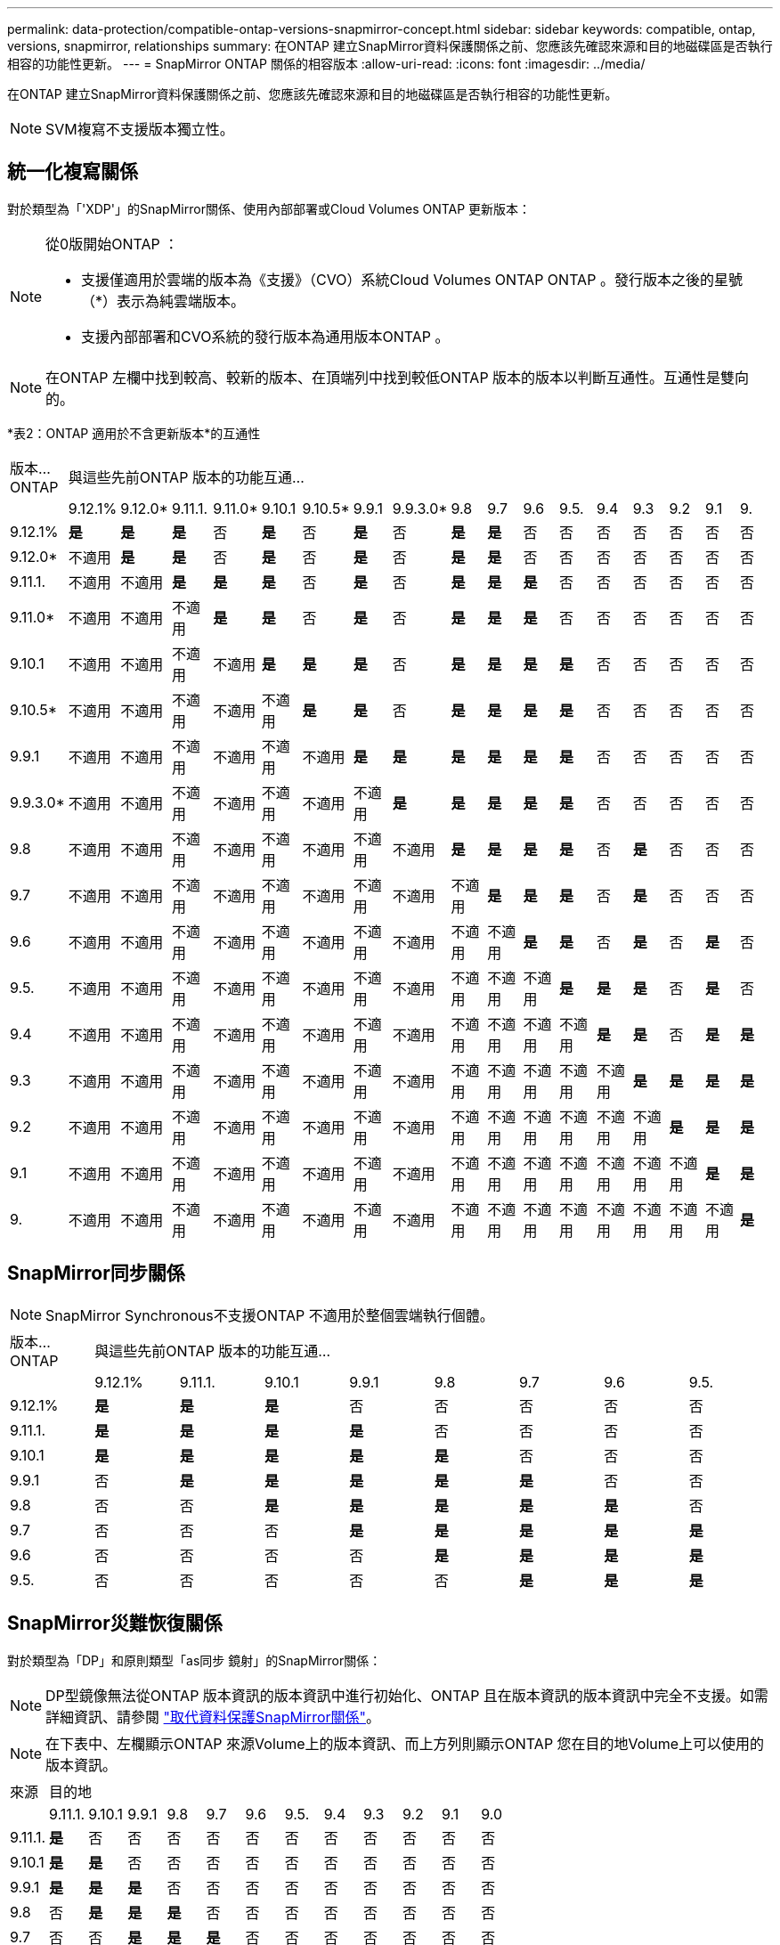 ---
permalink: data-protection/compatible-ontap-versions-snapmirror-concept.html 
sidebar: sidebar 
keywords: compatible, ontap, versions, snapmirror, relationships 
summary: 在ONTAP 建立SnapMirror資料保護關係之前、您應該先確認來源和目的地磁碟區是否執行相容的功能性更新。 
---
= SnapMirror ONTAP 關係的相容版本
:allow-uri-read: 
:icons: font
:imagesdir: ../media/


[role="lead"]
在ONTAP 建立SnapMirror資料保護關係之前、您應該先確認來源和目的地磁碟區是否執行相容的功能性更新。

[NOTE]
====
SVM複寫不支援版本獨立性。

====


== 統一化複寫關係

對於類型為「'XDP'」的SnapMirror關係、使用內部部署或Cloud Volumes ONTAP 更新版本：

[NOTE]
====
從0版開始ONTAP ：

* 支援僅適用於雲端的版本為《支援》（CVO）系統Cloud Volumes ONTAP ONTAP 。發行版本之後的星號（*）表示為純雲端版本。
* 支援內部部署和CVO系統的發行版本為通用版本ONTAP 。


====
[NOTE]
====
在ONTAP 左欄中找到較高、較新的版本、在頂端列中找到較低ONTAP 版本的版本以判斷互通性。互通性是雙向的。

====
*表2：ONTAP 適用於不含更新版本*的互通性

|===


| 版本…ONTAP 17+| 與這些先前ONTAP 版本的功能互通… 


|  | 9.12.1% | 9.12.0* | 9.11.1. | 9.11.0* | 9.10.1 | 9.10.5* | 9.9.1 | 9.9.3.0* | 9.8 | 9.7 | 9.6 | 9.5. | 9.4 | 9.3 | 9.2 | 9.1 | 9. 


| 9.12.1% | *是* | *是* | *是* | 否 | *是* | 否 | *是* | 否 | *是* | *是* | 否 | 否 | 否 | 否 | 否 | 否 | 否 


| 9.12.0* | 不適用 | *是* | *是* | 否 | *是* | 否 | *是* | 否 | *是* | *是* | 否 | 否 | 否 | 否 | 否 | 否 | 否 


| 9.11.1. | 不適用 | 不適用 | *是* | *是* | *是* | 否 | *是* | 否 | *是* | *是* | *是* | 否 | 否 | 否 | 否 | 否 | 否 


| 9.11.0* | 不適用 | 不適用 | 不適用 | *是* | *是* | 否 | *是* | 否 | *是* | *是* | *是* | 否 | 否 | 否 | 否 | 否 | 否 


| 9.10.1 | 不適用 | 不適用 | 不適用 | 不適用 | *是* | *是* | *是* | 否 | *是* | *是* | *是* | *是* | 否 | 否 | 否 | 否 | 否 


| 9.10.5* | 不適用 | 不適用 | 不適用 | 不適用 | 不適用 | *是* | *是* | 否 | *是* | *是* | *是* | *是* | 否 | 否 | 否 | 否 | 否 


| 9.9.1 | 不適用 | 不適用 | 不適用 | 不適用 | 不適用 | 不適用 | *是* | *是* | *是* | *是* | *是* | *是* | 否 | 否 | 否 | 否 | 否 


| 9.9.3.0* | 不適用 | 不適用 | 不適用 | 不適用 | 不適用 | 不適用 | 不適用 | *是* | *是* | *是* | *是* | *是* | 否 | 否 | 否 | 否 | 否 


| 9.8 | 不適用 | 不適用 | 不適用 | 不適用 | 不適用 | 不適用 | 不適用 | 不適用 | *是* | *是* | *是* | *是* | 否 | *是* | 否 | 否 | 否 


| 9.7 | 不適用 | 不適用 | 不適用 | 不適用 | 不適用 | 不適用 | 不適用 | 不適用 | 不適用 | *是* | *是* | *是* | 否 | *是* | 否 | 否 | 否 


| 9.6 | 不適用 | 不適用 | 不適用 | 不適用 | 不適用 | 不適用 | 不適用 | 不適用 | 不適用 | 不適用 | *是* | *是* | 否 | *是* | 否 | *是* | 否 


| 9.5. | 不適用 | 不適用 | 不適用 | 不適用 | 不適用 | 不適用 | 不適用 | 不適用 | 不適用 | 不適用 | 不適用 | *是* | *是* | *是* | 否 | *是* | 否 


| 9.4 | 不適用 | 不適用 | 不適用 | 不適用 | 不適用 | 不適用 | 不適用 | 不適用 | 不適用 | 不適用 | 不適用 | 不適用 | *是* | *是* | 否 | *是* | *是* 


| 9.3 | 不適用 | 不適用 | 不適用 | 不適用 | 不適用 | 不適用 | 不適用 | 不適用 | 不適用 | 不適用 | 不適用 | 不適用 | 不適用 | *是* | *是* | *是* | *是* 


| 9.2 | 不適用 | 不適用 | 不適用 | 不適用 | 不適用 | 不適用 | 不適用 | 不適用 | 不適用 | 不適用 | 不適用 | 不適用 | 不適用 | 不適用 | *是* | *是* | *是* 


| 9.1 | 不適用 | 不適用 | 不適用 | 不適用 | 不適用 | 不適用 | 不適用 | 不適用 | 不適用 | 不適用 | 不適用 | 不適用 | 不適用 | 不適用 | 不適用 | *是* | *是* 


| 9. | 不適用 | 不適用 | 不適用 | 不適用 | 不適用 | 不適用 | 不適用 | 不適用 | 不適用 | 不適用 | 不適用 | 不適用 | 不適用 | 不適用 | 不適用 | 不適用 | *是* 
|===


== SnapMirror同步關係

[NOTE]
====
SnapMirror Synchronous不支援ONTAP 不適用於整個雲端執行個體。

====
|===


| 版本…ONTAP 8+| 與這些先前ONTAP 版本的功能互通… 


|  | 9.12.1% | 9.11.1. | 9.10.1 | 9.9.1 | 9.8 | 9.7 | 9.6 | 9.5. 


| 9.12.1% | *是* | *是* | *是* | 否 | 否 | 否 | 否 | 否 


| 9.11.1. | *是* | *是* | *是* | *是* | 否 | 否 | 否 | 否 


| 9.10.1 | *是* | *是* | *是* | *是* | *是* | 否 | 否 | 否 


| 9.9.1 | 否 | *是* | *是* | *是* | *是* | *是* | 否 | 否 


| 9.8 | 否 | 否 | *是* | *是* | *是* | *是* | *是* | 否 


| 9.7 | 否 | 否 | 否 | *是* | *是* | *是* | *是* | *是* 


| 9.6 | 否 | 否 | 否 | 否 | *是* | *是* | *是* | *是* 


| 9.5. | 否 | 否 | 否 | 否 | 否 | *是* | *是* | *是* 
|===


== SnapMirror災難恢復關係

對於類型為「DP」和原則類型「as同步 鏡射」的SnapMirror關係：

[NOTE]
====
DP型鏡像無法從ONTAP 版本資訊的版本資訊中進行初始化、ONTAP 且在版本資訊的版本資訊中完全不支援。如需詳細資訊、請參閱 link:https://mysupport.netapp.com/info/communications/ECMLP2880221.html["取代資料保護SnapMirror關係"^]。

====
[NOTE]
====
在下表中、左欄顯示ONTAP 來源Volume上的版本資訊、而上方列則顯示ONTAP 您在目的地Volume上可以使用的版本資訊。

====
|===


| 來源 12+| 目的地 


|  | 9.11.1. | 9.10.1 | 9.9.1 | 9.8 | 9.7 | 9.6 | 9.5. | 9.4 | 9.3 | 9.2 | 9.1 | 9.0 


| 9.11.1. | *是* | 否 | 否 | 否 | 否 | 否 | 否 | 否 | 否 | 否 | 否 | 否 


| 9.10.1 | *是* | *是* | 否 | 否 | 否 | 否 | 否 | 否 | 否 | 否 | 否 | 否 


| 9.9.1 | *是* | *是* | *是* | 否 | 否 | 否 | 否 | 否 | 否 | 否 | 否 | 否 


| 9.8 | 否 | *是* | *是* | *是* | 否 | 否 | 否 | 否 | 否 | 否 | 否 | 否 


| 9.7 | 否 | 否 | *是* | *是* | *是* | 否 | 否 | 否 | 否 | 否 | 否 | 否 


| 9.6 | 否 | 否 | 否 | *是* | *是* | *是* | 否 | 否 | 否 | 否 | 否 | 否 


| 9.5. | 否 | 否 | 否 | 否 | *是* | *是* | *是* | 否 | 否 | 否 | 否 | 否 


| 9.4 | 否 | 否 | 否 | 否 | 否 | *是* | *是* | *是* | 否 | 否 | 否 | 否 


| 9.3 | 否 | 否 | 否 | 否 | 否 | 否 | *是* | *是* | *是* | 否 | 否 | 否 


| 9.2 | 否 | 否 | 否 | 否 | 否 | 否 | 否 | *是* | *是* | *是* | 否 | 否 


| 9.1 | 否 | 否 | 否 | 否 | 否 | 否 | 否 | 否 | *是* | *是* | *是* | 否 


| 9.0 | 否 | 否 | 否 | 否 | 否 | 否 | 否 | 否 | 否 | *是* | *是* | *是* 
|===
[NOTE]
====
互通性並非雙向的。

====